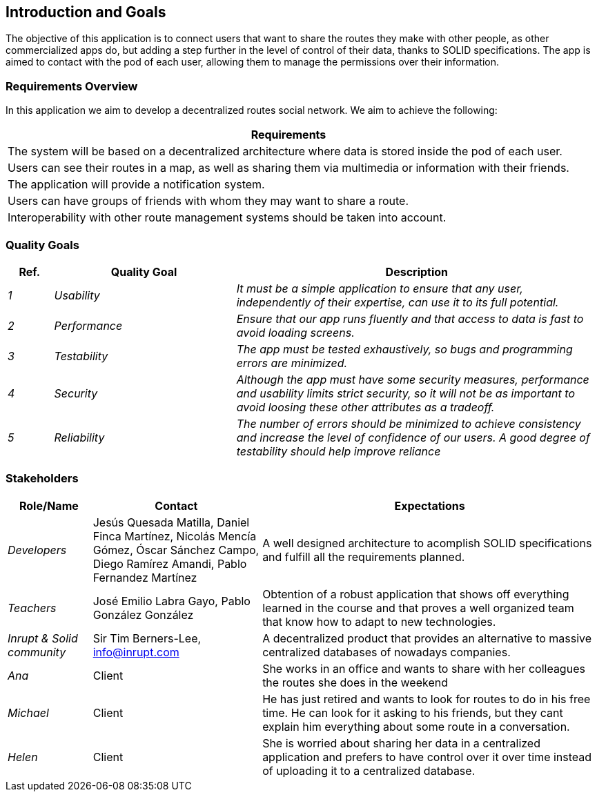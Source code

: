 [[section-introduction-and-goals]]
== Introduction and Goals


****
The objective of this application is to connect users that want to share the routes they make with other people, as other commercialized apps do,
but adding a step further in the level of control of their data, thanks to SOLID specifications. The app is aimed to contact with the pod of each user, 
allowing them to manage the permissions over their information. 
****

=== Requirements Overview


****
In this application we aim to develop a decentralized routes social network. We aim to achieve the following:

[options="header",cols="1"]
|===
|Requirements
| The system will be based on a decentralized architecture where data is stored inside the pod of each user.
| Users can see their routes in a map, as well as sharing them via multimedia or information with their friends.
| The application will provide a notification system.
| Users can have groups of friends with whom they may want to share a route.
| Interoperability with other route management systems should be taken into account. 
|===

****
=== Quality Goals


****
[options="header",cols="1,4,8"]
|===
|Ref.|Quality Goal|Description
| _1_ | _Usability_ | _It must be a simple application to ensure that any user, independently of their expertise, can use it to its full potential._
| _2_ | _Performance_ | _Ensure that our app runs fluently and that access to data is fast to avoid loading screens._
| _3_ | _Testability_ | _The app must be tested exhaustively, so bugs and programming errors are minimized._
| _4_ | _Security_ | _Although the app must have some security measures, performance and usability limits strict security, so it will not be as important to avoid loosing these other attributes as a tradeoff._
| _5_ | _Reliability_ | _The number of errors should be minimized to achieve consistency and increase the level of confidence of our users. A good degree of testability should help improve reliance_

|===

****

=== Stakeholders


****

[options="header",cols="1,2,4"]
|===
|Role/Name|Contact|Expectations
| _Developers_ |Jesús Quesada Matilla,
Daniel Finca Martínez,
Nicolás Mencía Gómez,
Óscar Sánchez Campo,
Diego Ramírez Amandi,
Pablo Fernandez Martínez | A well designed architecture to acomplish SOLID specifications and fulfill all the requirements planned.
| _Teachers_ | José Emilio Labra Gayo, Pablo González González | Obtention of a robust application that shows off everything learned in the course and that proves a well organized team that know how to adapt to new technologies. 
| _Inrupt & Solid community_ | Sir Tim Berners-Lee, info@inrupt.com | A decentralized product that provides an alternative to massive centralized databases of nowadays companies.
| _Ana_ | Client | She works in an office and wants to share with her colleagues the routes she does in the weekend
| _Michael_ | Client | He has just retired and wants to look for routes to do in his free time. He can look for it asking to his friends, but they cant explain him everything about some route in a conversation.
| _Helen_ | Client | She is worried about sharing her data in a centralized application and prefers to have control over it over time instead of uploading it to a centralized database.
|===

****
